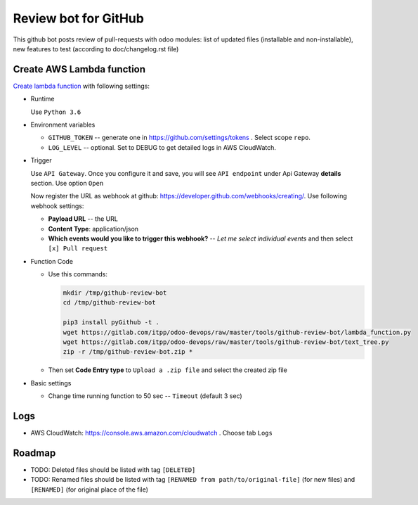 ======================
 Review bot for GitHub
======================

This github bot posts review of pull-requests with odoo modules: list of updated files (installable and non-installable), new features to test (according to doc/changelog.rst file)

Create AWS Lambda function
--------------------------

`Create lambda function <https://console.aws.amazon.com/lambda/>`__ with following settings:

* Runtime

  Use ``Python 3.6``

* Environment variables

  * ``GITHUB_TOKEN`` -- generate one in https://github.com/settings/tokens . Select scope ``repo``.
  * ``LOG_LEVEL`` -- optional. Set to DEBUG to get detailed logs in AWS CloudWatch.

* Trigger

  Use ``API Gateway``. Once you configure it and save, you will see ``API endpoint`` under Api Gateway **details** section. Use option ``Open``

  Now register the URL as webhook at github: https://developer.github.com/webhooks/creating/.
  Use following webhook settings:

  * **Payload URL** -- the URL
  * **Content Type**: application/json
  * **Which events would you like to trigger this webhook?** -- *Let me select individual events* and then select ``[x] Pull request``

* Function Code

  * Use this commands:

    .. code-block:: console

        mkdir /tmp/github-review-bot
        cd /tmp/github-review-bot

        pip3 install pyGithub -t .
        wget https://gitlab.com/itpp/odoo-devops/raw/master/tools/github-review-bot/lambda_function.py
        wget https://gitlab.com/itpp/odoo-devops/raw/master/tools/github-review-bot/text_tree.py
        zip -r /tmp/github-review-bot.zip *

  * Then set **Code Entry type** to ``Upload a .zip file`` and select the created zip file
* Basic settings

  * Change time running function to 50 sec -- ``Timeout`` (default 3 sec)

Logs
----

* AWS CloudWatch: https://console.aws.amazon.com/cloudwatch . Choose tab ``Logs``

Roadmap
-------

* TODO: Deleted files should be listed with tag ``[DELETED]``
* TODO: Renamed files should be listed with tag ``[RENAMED from path/to/original-file]`` (for new files) and ``[RENAMED]`` (for original place of the file)